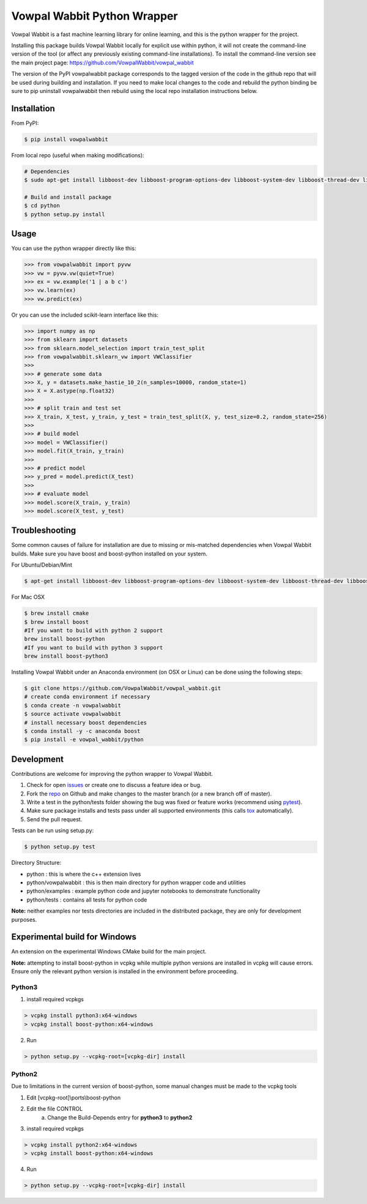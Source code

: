 Vowpal Wabbit Python Wrapper
============================

.. image:: https://badge.fury.io/py/vowpalwabbit.svg
    :alt: PyPI Package
    :target: https://pypi.python.org/pypi/vowpalwabbit
.. image:: https://travis-ci.org/VowpalWabbit/vowpal_wabbit.svg?branch=master
    :alt: Build Status
    :target: https://travis-ci.org/VowpalWabbit/vowpal_wabbit
.. image:: https://ci.appveyor.com/api/projects/status/6hqpd9e64h72gybr/branch/master?svg=true
    :alt: Windows Build Status
    :target: https://ci.appveyor.com/project/JohnLangford/vowpal-wabbit
.. image:: https://coveralls.io/repos/github/JohnLangford/vowpal_wabbit/badge.svg
    :alt: Coverage
    :target: https://coveralls.io/r/JohnLangford/vowpal_wabbit

Vowpal Wabbit is a fast machine learning library for online learning, and this is the python wrapper for the project.

Installing this package builds Vowpal Wabbit locally for explicit use within python, it will not create the command-line version
of the tool (or affect any previously existing command-line installations).
To install the command-line version see the main project page: https://github.com/VowpalWabbit/vowpal_wabbit

The version of the PyPI vowpalwabbit package corresponds to the tagged version of the code in the github repo that will be used
during building and installation.
If you need to make local changes to the code and rebuild the python binding be sure to pip uninstall vowpalwabbit then rebuild
using the local repo installation instructions below.

Installation
------------

From PyPI:

.. code-block:: bash

    $ pip install vowpalwabbit

From local repo (useful when making modifications):

.. code-block:: bash

    # Dependencies
    $ sudo apt-get install libboost-dev libboost-program-options-dev libboost-system-dev libboost-thread-dev libboost-math-dev libboost-test-dev libboost-python-dev zlib1g-dev cmake 
    
    # Build and install package
    $ cd python
    $ python setup.py install

Usage
-----

You can use the python wrapper directly like this:

.. code-block:: python

    >>> from vowpalwabbit import pyvw
    >>> vw = pyvw.vw(quiet=True)
    >>> ex = vw.example('1 | a b c')
    >>> vw.learn(ex)
    >>> vw.predict(ex)

Or you can use the included scikit-learn interface like this:

.. code-block:: python

    >>> import numpy as np
    >>> from sklearn import datasets
    >>> from sklearn.model_selection import train_test_split
    >>> from vowpalwabbit.sklearn_vw import VWClassifier
    >>>
    >>> # generate some data
    >>> X, y = datasets.make_hastie_10_2(n_samples=10000, random_state=1)
    >>> X = X.astype(np.float32)
    >>>
    >>> # split train and test set
    >>> X_train, X_test, y_train, y_test = train_test_split(X, y, test_size=0.2, random_state=256)
    >>>
    >>> # build model
    >>> model = VWClassifier()
    >>> model.fit(X_train, y_train)
    >>>
    >>> # predict model
    >>> y_pred = model.predict(X_test)
    >>>
    >>> # evaluate model
    >>> model.score(X_train, y_train)
    >>> model.score(X_test, y_test)

Troubleshooting
---------------

Some common causes of failure for installation are due to missing or mis-matched dependencies when Vowpal Wabbit builds.
Make sure you have boost and boost-python installed on your system.

For Ubuntu/Debian/Mint

.. code-block:: bash

    $ apt-get install libboost-dev libboost-program-options-dev libboost-system-dev libboost-thread-dev libboost-math-dev libboost-test-dev libboost-python-dev zlib1g-dev cmake 

For Mac OSX

.. code-block:: bash

    $ brew install cmake
    $ brew install boost
    #If you want to build with python 2 support
    brew install boost-python
    #If you want to build with python 3 support
    brew install boost-python3

Installing Vowpal Wabbit under an Anaconda environment (on OSX or Linux) can be done using the following steps:

.. code-block:: bash

    $ git clone https://github.com/VowpalWabbit/vowpal_wabbit.git
    # create conda environment if necessary
    $ conda create -n vowpalwabbit
    $ source activate vowpalwabbit
    # install necessary boost dependencies
    $ conda install -y -c anaconda boost
    $ pip install -e vowpal_wabbit/python

Development
-----------

Contributions are welcome for improving the python wrapper to Vowpal Wabbit.

1. Check for open issues_ or create one to discuss a feature idea or bug.
2. Fork the repo_ on Github and make changes to the master branch (or a new branch off of master).
3. Write a test in the python/tests folder showing the bug was fixed or feature works (recommend using pytest_).
4. Make sure package installs and tests pass under all supported environments (this calls tox_ automatically).
5. Send the pull request.

Tests can be run using setup.py:

.. code-block:: bash

    $ python setup.py test


Directory Structure:

* python : this is where the c++ extension lives
* python/vowpalwabbit : this is then main directory for python wrapper code and utilities
* python/examples : example python code and jupyter notebooks to demonstrate functionality
* python/tests : contains all tests for python code

**Note:** neither examples nor tests directories are included in the distributed package, they are only for development purposes.

.. _issues: https://github.com/VowpalWabbit/vowpal_wabbit/issues
.. _repo: https://github.com/VowpalWabbit/vowpal_wabbit
.. _pytest: http://pytest.org/latest/getting-started.html
.. _tox: https://tox.readthedocs.io/en/latest/index.html

Experimental build for Windows
------------------------------

An extension on the experimental Windows CMake build for the main project.

**Note:** attempting to install boost-python in vcpkg while multiple python versions are installed in vcpkg will cause errors. Ensure only the relevant python version is installed in the environment before proceeding.

Python3
~~~~~~~

1. install required vcpkgs

.. code-block:: bat

    > vcpkg install python3:x64-windows
    > vcpkg install boost-python:x64-windows
    
2. Run

.. code-block:: bat

    > python setup.py --vcpkg-root=[vcpkg-dir] install

Python2
~~~~~~~

Due to limitations in the current version of boost-python, some manual changes must be made to the vcpkg tools

1. Edit [vcpkg-root]\\ports\\boost-python
2. Edit the file CONTROL
    a. Change the Build-Depends entry for **python3** to **python2**
3. install required vcpkgs

.. code-block:: bat

    > vcpkg install python2:x64-windows
    > vcpkg install boost-python:x64-windows

4. Run

.. code-block:: bat

    > python setup.py --vcpkg-root=[vcpkg-dir] install